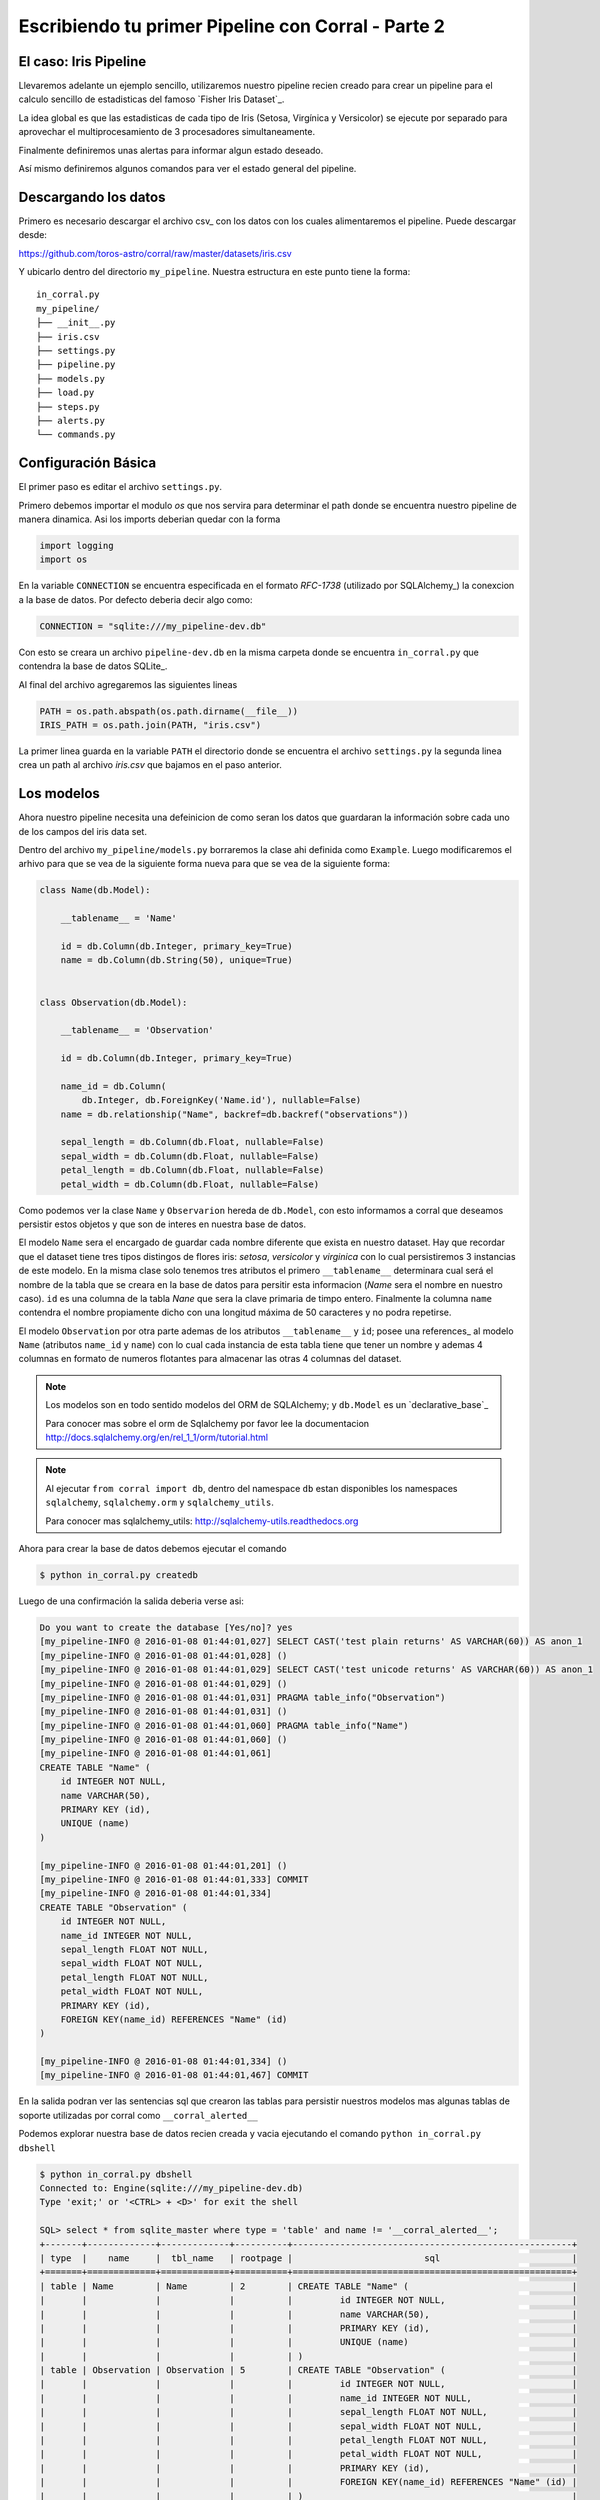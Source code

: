 Escribiendo tu primer Pipeline con Corral - Parte 2
===================================================

El caso: Iris Pipeline
----------------------

Llevaremos adelante un ejemplo sencillo, utilizaremos nuestro pipeline recien
creado para crear un pipeline para el calculo sencillo de estadisticas del
famoso `Fisher Iris Dataset`_.

La idea global es que las estadisticas de cada tipo de Iris (Setosa, Virgínica
y Versicolor) se ejecute por separado para aprovechar el multiprocesamiento de
3 procesadores simultaneamente.

Finalmente definiremos unas alertas para informar algun estado deseado.

Así mismo definiremos algunos comandos para ver el estado general del pipeline.


Descargando los datos
---------------------

Primero es necesario descargar el archivo csv_ con los datos con los cuales
alimentaremos el pipeline. Puede descargar desde:

https://github.com/toros-astro/corral/raw/master/datasets/iris.csv

Y ubicarlo dentro del directorio ``my_pipeline``. Nuestra estructura en este
punto tiene la forma::

    in_corral.py
    my_pipeline/
    ├── __init__.py
    ├── iris.csv
    ├── settings.py
    ├── pipeline.py
    ├── models.py
    ├── load.py
    ├── steps.py
    ├── alerts.py
    └── commands.py


Configuración Básica
--------------------

El primer paso es editar el archivo ``settings.py``.

Primero debemos importar el modulo *os* que nos servira para determinar
el path donde se encuentra nuestro pipeline de manera dinamica. Asi los imports
deberian quedar con la forma

.. code-block:: python

    import logging
    import os


En la variable ``CONNECTION`` se encuentra especificada en el formato
*RFC-1738* (utilizado por SQLAlchemy_) la conexcion a la base de datos. Por
defecto deberia decir algo como:

.. code-block:: python

    CONNECTION = "sqlite:///my_pipeline-dev.db"

Con esto se creara un archivo ``pipeline-dev.db`` en la misma carpeta donde se
encuentra ``in_corral.py`` que contendra la base de datos SQLite_.

.. seealso::

    Para más informacón de que otras bases de datos se pueden utilizar lea
    la documentación de SQLAlchemy:
    http://docs.sqlalchemy.org/en/latest/core/engines.html


Al final del archivo agregaremos las siguientes lineas

.. code-block:: python

    PATH = os.path.abspath(os.path.dirname(__file__))
    IRIS_PATH = os.path.join(PATH, "iris.csv")

La primer linea guarda en la variable ``PATH`` el directorio donde se encuentra
el archivo ``settings.py`` la segunda linea crea un path al archivo *iris.csv*
que bajamos en el paso anterior.


Los modelos
-----------

Ahora nuestro pipeline necesita una defeinicion de como seran los datos
que guardaran la información sobre cada uno de los campos del iris data set.

Dentro del archivo ``my_pipeline/models.py`` borraremos la clase ahi definida
como ``Example``. Luego modificaremos el arhivo para que se vea de la siguiente
forma nueva para que se vea de la siguiente forma:

.. code-block:: python

    class Name(db.Model):

        __tablename__ = 'Name'

        id = db.Column(db.Integer, primary_key=True)
        name = db.Column(db.String(50), unique=True)


    class Observation(db.Model):

        __tablename__ = 'Observation'

        id = db.Column(db.Integer, primary_key=True)

        name_id = db.Column(
            db.Integer, db.ForeignKey('Name.id'), nullable=False)
        name = db.relationship("Name", backref=db.backref("observations"))

        sepal_length = db.Column(db.Float, nullable=False)
        sepal_width = db.Column(db.Float, nullable=False)
        petal_length = db.Column(db.Float, nullable=False)
        petal_width = db.Column(db.Float, nullable=False)


Como podemos ver la clase ``Name`` y ``Observarion`` hereda de  ``db.Model``,
con esto informamos a corral que deseamos persistir estos objetos y que son
de interes en nuestra base de datos.

El modelo ``Name`` sera el encargado de guardar cada nombre diferente que
exista en nuestro dataset. Hay que recordar que el dataset tiene tres tipos
distingos de flores iris: *setosa*, *versicolor* y *virginica* con lo cual
persistiremos 3 instancias de este modelo. En la misma clase solo tenemos
tres atributos el primero ``__tablename__`` determinara cual será el nombre de
la tabla que se creara en la base de datos para persitir esta informacion
(*Name* sera el nombre en nuestro caso). ``id`` es una columna de la tabla
*Nane* que sera la clave primaria de timpo entero. Finalmente la columna
``name`` contendra el nombre propiamente dicho con una longitud máxima de 50
caracteres y no podra repetirse.

El modelo ``Observation`` por otra parte ademas de los atributos
``__tablename__`` y ``id``; posee una references_ al modelo ``Name`` (atributos
``name_id`` y ``name``) con lo cual cada instancia de esta tabla tiene que
tener un nombre y ademas 4 columnas en formato de numeros flotantes para
almacenar las otras 4 columnas del dataset.

.. note::

    Los modelos son en todo sentido modelos del ORM de SQLAlchemy; y
    ``db.Model`` es un `declarative_base`_

    Para conocer mas sobre el orm de Sqlalchemy por favor lee la documentacion
    http://docs.sqlalchemy.org/en/rel_1_1/orm/tutorial.html

.. note::

    Al ejecutar ``from corral import db``, dentro del namespace ``db`` estan
    disponibles los namespaces ``sqlalchemy``, ``sqlalchemy.orm`` y
    ``sqlalchemy_utils``.

    Para conocer mas sqlalchemy_utils: http://sqlalchemy-utils.readthedocs.org


Ahora para crear la base de datos debemos ejecutar el comando

.. code-block:: bash

    $ python in_corral.py createdb

Luego de una confirmación la salida deberia verse asi:

.. code-block:: bash

    Do you want to create the database [Yes/no]? yes
    [my_pipeline-INFO @ 2016-01-08 01:44:01,027] SELECT CAST('test plain returns' AS VARCHAR(60)) AS anon_1
    [my_pipeline-INFO @ 2016-01-08 01:44:01,028] ()
    [my_pipeline-INFO @ 2016-01-08 01:44:01,029] SELECT CAST('test unicode returns' AS VARCHAR(60)) AS anon_1
    [my_pipeline-INFO @ 2016-01-08 01:44:01,029] ()
    [my_pipeline-INFO @ 2016-01-08 01:44:01,031] PRAGMA table_info("Observation")
    [my_pipeline-INFO @ 2016-01-08 01:44:01,031] ()
    [my_pipeline-INFO @ 2016-01-08 01:44:01,060] PRAGMA table_info("Name")
    [my_pipeline-INFO @ 2016-01-08 01:44:01,060] ()
    [my_pipeline-INFO @ 2016-01-08 01:44:01,061]
    CREATE TABLE "Name" (
        id INTEGER NOT NULL,
        name VARCHAR(50),
        PRIMARY KEY (id),
        UNIQUE (name)
    )

    [my_pipeline-INFO @ 2016-01-08 01:44:01,201] ()
    [my_pipeline-INFO @ 2016-01-08 01:44:01,333] COMMIT
    [my_pipeline-INFO @ 2016-01-08 01:44:01,334]
    CREATE TABLE "Observation" (
        id INTEGER NOT NULL,
        name_id INTEGER NOT NULL,
        sepal_length FLOAT NOT NULL,
        sepal_width FLOAT NOT NULL,
        petal_length FLOAT NOT NULL,
        petal_width FLOAT NOT NULL,
        PRIMARY KEY (id),
        FOREIGN KEY(name_id) REFERENCES "Name" (id)
    )

    [my_pipeline-INFO @ 2016-01-08 01:44:01,334] ()
    [my_pipeline-INFO @ 2016-01-08 01:44:01,467] COMMIT

En la salida podran ver las sentencias sql que crearon las tablas para persistir
nuestros modelos mas algunas tablas de soporte utilizadas por corral como
``__corral_alerted__``

Podemos explorar nuestra base de datos recien creada y vacia ejecutando
el comando ``python in_corral.py dbshell``


.. code-block:: console

    $ python in_corral.py dbshell
    Connected to: Engine(sqlite:///my_pipeline-dev.db)
    Type 'exit;' or '<CTRL> + <D>' for exit the shell

    SQL> select * from sqlite_master where type = 'table' and name != '__corral_alerted__';
    +-------+-------------+-------------+----------+-----------------------------------------------------+
    | type  |    name     |  tbl_name   | rootpage |                         sql                         |
    +=======+=============+=============+==========+=====================================================+
    | table | Name        | Name        | 2        | CREATE TABLE "Name" (                               |
    |       |             |             |          |         id INTEGER NOT NULL,                        |
    |       |             |             |          |         name VARCHAR(50),                           |
    |       |             |             |          |         PRIMARY KEY (id),                           |
    |       |             |             |          |         UNIQUE (name)                               |
    |       |             |             |          | )                                                   |
    | table | Observation | Observation | 5        | CREATE TABLE "Observation" (                        |
    |       |             |             |          |         id INTEGER NOT NULL,                        |
    |       |             |             |          |         name_id INTEGER NOT NULL,                   |
    |       |             |             |          |         sepal_length FLOAT NOT NULL,                |
    |       |             |             |          |         sepal_width FLOAT NOT NULL,                 |
    |       |             |             |          |         petal_length FLOAT NOT NULL,                |
    |       |             |             |          |         petal_width FLOAT NOT NULL,                 |
    |       |             |             |          |         PRIMARY KEY (id),                           |
    |       |             |             |          |         FOREIGN KEY(name_id) REFERENCES "Name" (id) |
    |       |             |             |          | )                                                   |
    +-------+-------------+-------------+----------+-----------------------------------------------------+
    SQL>
